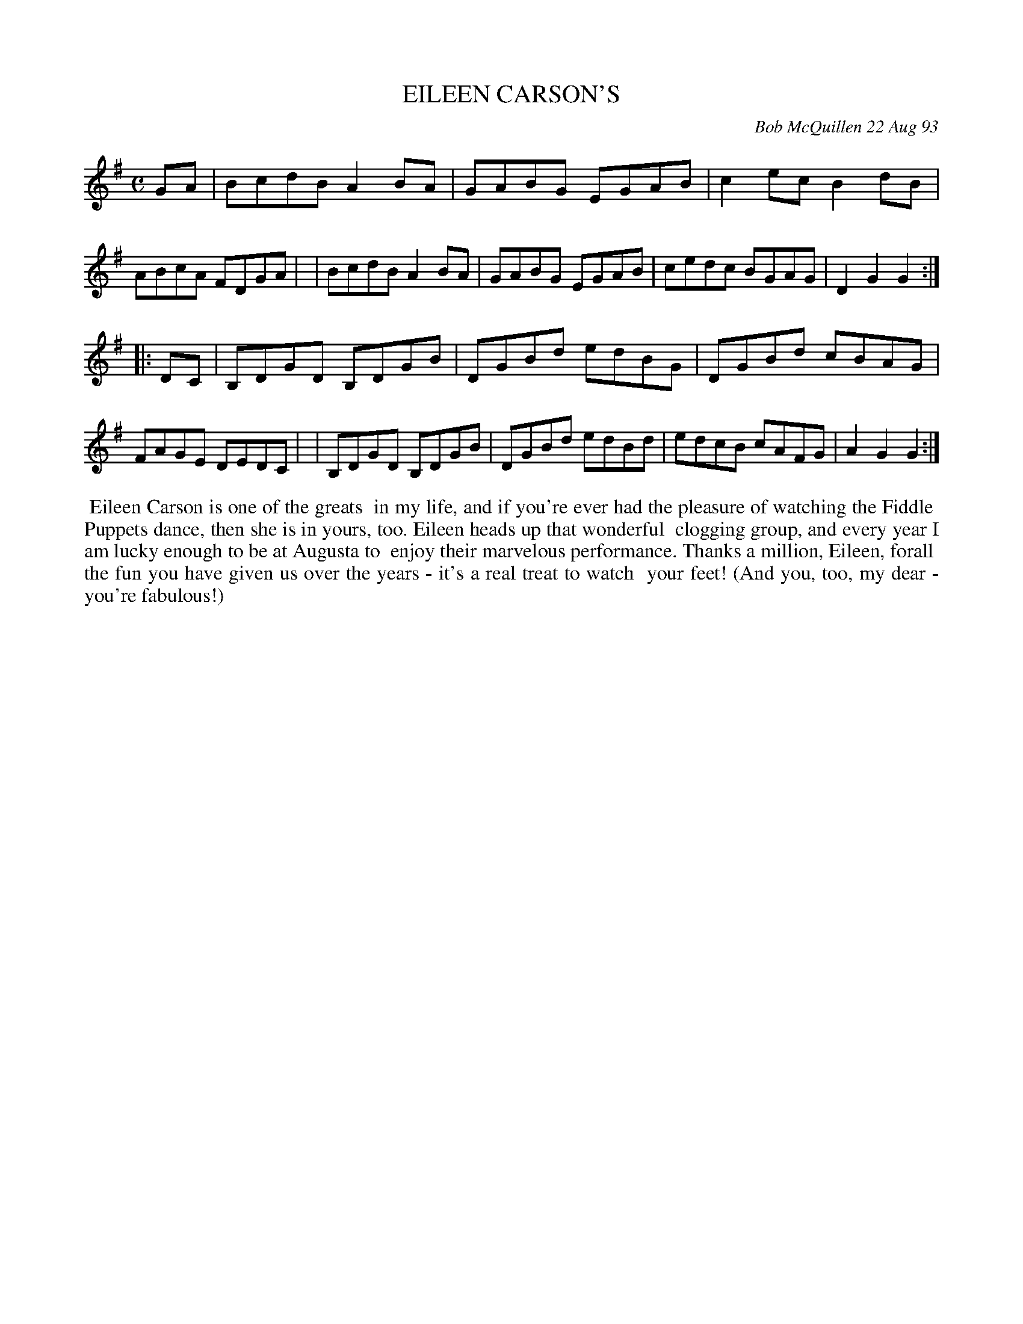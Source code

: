 X: 10025
T: EILEEN CARSON'S
C: Bob McQuillen 22 Aug 93
B: Bob's Note Book 10 #25
%R: reel, hornpipe
Z: 2021 John Chambers <jc:trillian.mit.edu>
M: C
L: 1/8
K: G
GA \
| BcdB A2BA | GABG EGAB | c2ec B2dB | ABcA FDGA |\
| BcdB A2BA | GABG EGAB | cedc BGAG | D2G2 G2 :|
|: DC \
| B,DGD B,DGB | DGBd edBG | DGBd cBAG | FAGE DEDC |\
| B,DGD B,DGB | DGBd edBd | edcB cAFG | A2G2 G2 :|
%%begintext align
%% Eileen Carson is one of the greats
%% in my life, and if you're ever had the pleasure of watching the Fiddle
%% Puppets dance, then she is in yours, too. Eileen heads up that wonderful
%% clogging group, and every year I am lucky enough to be at Augusta to
%% enjoy their marvelous performance. Thanks a million, Eileen, forall
%% the fun you have given us over the years - it's a real treat to watch
%% your feet! (And you, too, my dear - you're fabulous!)
%%endtext
